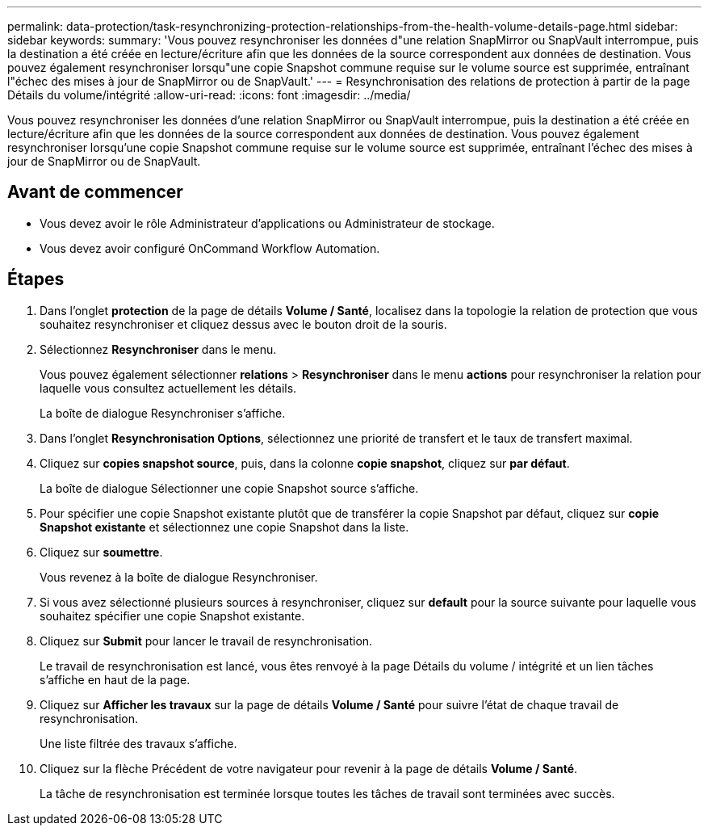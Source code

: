 ---
permalink: data-protection/task-resynchronizing-protection-relationships-from-the-health-volume-details-page.html 
sidebar: sidebar 
keywords:  
summary: 'Vous pouvez resynchroniser les données d"une relation SnapMirror ou SnapVault interrompue, puis la destination a été créée en lecture/écriture afin que les données de la source correspondent aux données de destination. Vous pouvez également resynchroniser lorsqu"une copie Snapshot commune requise sur le volume source est supprimée, entraînant l"échec des mises à jour de SnapMirror ou de SnapVault.' 
---
= Resynchronisation des relations de protection à partir de la page Détails du volume/intégrité
:allow-uri-read: 
:icons: font
:imagesdir: ../media/


[role="lead"]
Vous pouvez resynchroniser les données d'une relation SnapMirror ou SnapVault interrompue, puis la destination a été créée en lecture/écriture afin que les données de la source correspondent aux données de destination. Vous pouvez également resynchroniser lorsqu'une copie Snapshot commune requise sur le volume source est supprimée, entraînant l'échec des mises à jour de SnapMirror ou de SnapVault.



== Avant de commencer

* Vous devez avoir le rôle Administrateur d'applications ou Administrateur de stockage.
* Vous devez avoir configuré OnCommand Workflow Automation.




== Étapes

. Dans l'onglet *protection* de la page de détails *Volume / Santé*, localisez dans la topologie la relation de protection que vous souhaitez resynchroniser et cliquez dessus avec le bouton droit de la souris.
. Sélectionnez *Resynchroniser* dans le menu.
+
Vous pouvez également sélectionner *relations* > *Resynchroniser* dans le menu *actions* pour resynchroniser la relation pour laquelle vous consultez actuellement les détails.

+
La boîte de dialogue Resynchroniser s'affiche.

. Dans l'onglet *Resynchronisation Options*, sélectionnez une priorité de transfert et le taux de transfert maximal.
. Cliquez sur *copies snapshot source*, puis, dans la colonne *copie snapshot*, cliquez sur *par défaut*.
+
La boîte de dialogue Sélectionner une copie Snapshot source s'affiche.

. Pour spécifier une copie Snapshot existante plutôt que de transférer la copie Snapshot par défaut, cliquez sur *copie Snapshot existante* et sélectionnez une copie Snapshot dans la liste.
. Cliquez sur *soumettre*.
+
Vous revenez à la boîte de dialogue Resynchroniser.

. Si vous avez sélectionné plusieurs sources à resynchroniser, cliquez sur *default* pour la source suivante pour laquelle vous souhaitez spécifier une copie Snapshot existante.
. Cliquez sur *Submit* pour lancer le travail de resynchronisation.
+
Le travail de resynchronisation est lancé, vous êtes renvoyé à la page Détails du volume / intégrité et un lien tâches s'affiche en haut de la page.

. Cliquez sur *Afficher les travaux* sur la page de détails *Volume / Santé* pour suivre l'état de chaque travail de resynchronisation.
+
Une liste filtrée des travaux s'affiche.

. Cliquez sur la flèche Précédent de votre navigateur pour revenir à la page de détails *Volume / Santé*.
+
La tâche de resynchronisation est terminée lorsque toutes les tâches de travail sont terminées avec succès.


